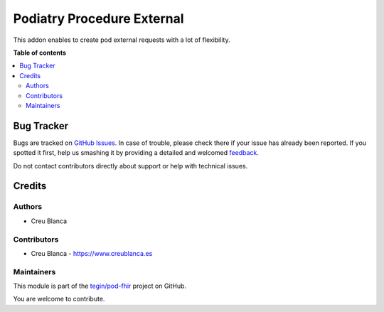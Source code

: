 ==========================
Podiatry Procedure External
==========================

.. !!!!!!!!!!!!!!!!!!!!!!!!!!!!!!!!!!!!!!!!!!!!!!!!!!!!
   !! This file is generated by oca-gen-addon-readme !!
   !! changes will be overwritten.                   !!
   !!!!!!!!!!!!!!!!!!!!!!!!!!!!!!!!!!!!!!!!!!!!!!!!!!!!

.. |badge1| image:: https://img.shields.io/badge/maturity-Beta-yellow.png
    :target: https://odoo-community.org/page/development-status
    :alt: Beta
.. |badge2| image:: https://img.shields.io/badge/licence-AGPL--3-blue.png
    :target: http://www.gnu.org/licenses/agpl-3.0-standalone.html
    :alt: License: AGPL-3
.. |badge3| image:: https://img.shields.io/badge/github-tegin%2Fpod--fhir-lightgray.png?logo=github
    :target: https://github.com/tegin/pod-fhir/tree/13.0/pod_procedure_external
    :alt: tegin/pod-fhir

|badge1| |badge2| |badge3| 

This addon enables to create pod external requests with a lot of flexibility.

**Table of contents**

.. contents::
   :local:

Bug Tracker
===========

Bugs are tracked on `GitHub Issues <https://github.com/tegin/pod-fhir/issues>`_.
In case of trouble, please check there if your issue has already been reported.
If you spotted it first, help us smashing it by providing a detailed and welcomed
`feedback <https://github.com/tegin/pod-fhir/issues/new?body=module:%20pod_procedure_external%0Aversion:%2013.0%0A%0A**Steps%20to%20reproduce**%0A-%20...%0A%0A**Current%20behavior**%0A%0A**Expected%20behavior**>`_.

Do not contact contributors directly about support or help with technical issues.

Credits
=======

Authors
~~~~~~~

* Creu Blanca

Contributors
~~~~~~~~~~~~

* Creu Blanca - `https://www.creublanca.es <https://www.creublanca.es>`_

Maintainers
~~~~~~~~~~~

This module is part of the `tegin/pod-fhir <https://github.com/tegin/pod-fhir/tree/13.0/pod_procedure_external>`_ project on GitHub.

You are welcome to contribute.
